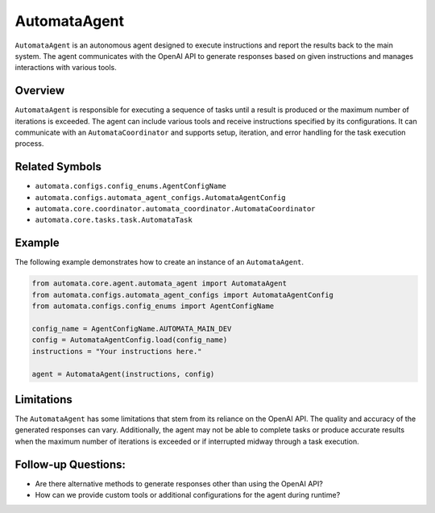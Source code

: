 AutomataAgent
=============

``AutomataAgent`` is an autonomous agent designed to execute
instructions and report the results back to the main system. The agent
communicates with the OpenAI API to generate responses based on given
instructions and manages interactions with various tools.

Overview
--------

``AutomataAgent`` is responsible for executing a sequence of tasks until
a result is produced or the maximum number of iterations is exceeded.
The agent can include various tools and receive instructions specified
by its configurations. It can communicate with an
``AutomataCoordinator`` and supports setup, iteration, and error
handling for the task execution process.

Related Symbols
---------------

-  ``automata.configs.config_enums.AgentConfigName``
-  ``automata.configs.automata_agent_configs.AutomataAgentConfig``
-  ``automata.core.coordinator.automata_coordinator.AutomataCoordinator``
-  ``automata.core.tasks.task.AutomataTask``

Example
-------

The following example demonstrates how to create an instance of an
``AutomataAgent``.

.. code:: python

   from automata.core.agent.automata_agent import AutomataAgent
   from automata.configs.automata_agent_configs import AutomataAgentConfig
   from automata.configs.config_enums import AgentConfigName

   config_name = AgentConfigName.AUTOMATA_MAIN_DEV
   config = AutomataAgentConfig.load(config_name)
   instructions = "Your instructions here."

   agent = AutomataAgent(instructions, config)

Limitations
-----------

The ``AutomataAgent`` has some limitations that stem from its reliance
on the OpenAI API. The quality and accuracy of the generated responses
can vary. Additionally, the agent may not be able to complete tasks or
produce accurate results when the maximum number of iterations is
exceeded or if interrupted midway through a task execution.

Follow-up Questions:
--------------------

-  Are there alternative methods to generate responses other than using
   the OpenAI API?
-  How can we provide custom tools or additional configurations for the
   agent during runtime?
